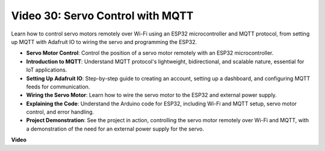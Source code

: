 Video 30: Servo Control with MQTT
=================================================================

Learn how to control servo motors remotely over Wi-Fi using an ESP32 microcontroller and MQTT protocol, from setting up MQTT with Adafruit IO to wiring the servo and programming the ESP32.

* **Servo Motor Control**: Control the position of a servo motor remotely with an ESP32 microcontroller.
* **Introduction to MQTT**: Understand MQTT protocol's lightweight, bidirectional, and scalable nature, essential for IoT applications.
* **Setting Up Adafruit IO**: Step-by-step guide to creating an account, setting up a dashboard, and configuring MQTT feeds for communication.
* **Wiring the Servo Motor**: Learn how to wire the servo motor to the ESP32 and external power supply.
* **Explaining the Code**: Understand the Arduino code for ESP32, including Wi-Fi and MQTT setup, servo motor control, and error handling.
* **Project Demonstration**: See the project in action, controlling the servo motor remotely over Wi-Fi and MQTT, with a demonstration of the need for an external power supply for the servo.

**Video**

.. raw:: html

    <iframe width="700" height="500" src="https://www.youtube.com/embed/T4DhWNg2Rb8?si=UonVECzQgzqlVpII" title="YouTube video player" frameborder="0" allow="accelerometer; autoplay; clipboard-write; encrypted-media; gyroscope; picture-in-picture; web-share" allowfullscreen></iframe>


